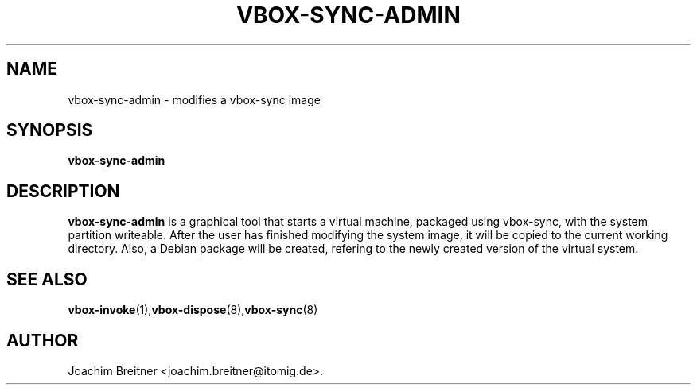 .TH VBOX-SYNC-ADMIN "1" "March 2010" "vbox-sync 0.3" "User Commands"
.SH NAME
vbox-sync-admin \- modifies a vbox-sync image
.SH SYNOPSIS
.B vbox-sync-admin
.SH DESCRIPTION
.B vbox-sync-admin
is a graphical tool that starts a virtual machine, packaged using vbox-sync, with the system partition writeable. After the user has finished modifying the system image, it will be copied to the current working directory. Also, a Debian package will be created, refering to the newly created version of the virtual system.
.SH "SEE ALSO"
.BR vbox-invoke (1), vbox-dispose (8), vbox-sync (8)
.SH AUTHOR
Joachim Breitner <joachim.breitner@itomig.de>.
